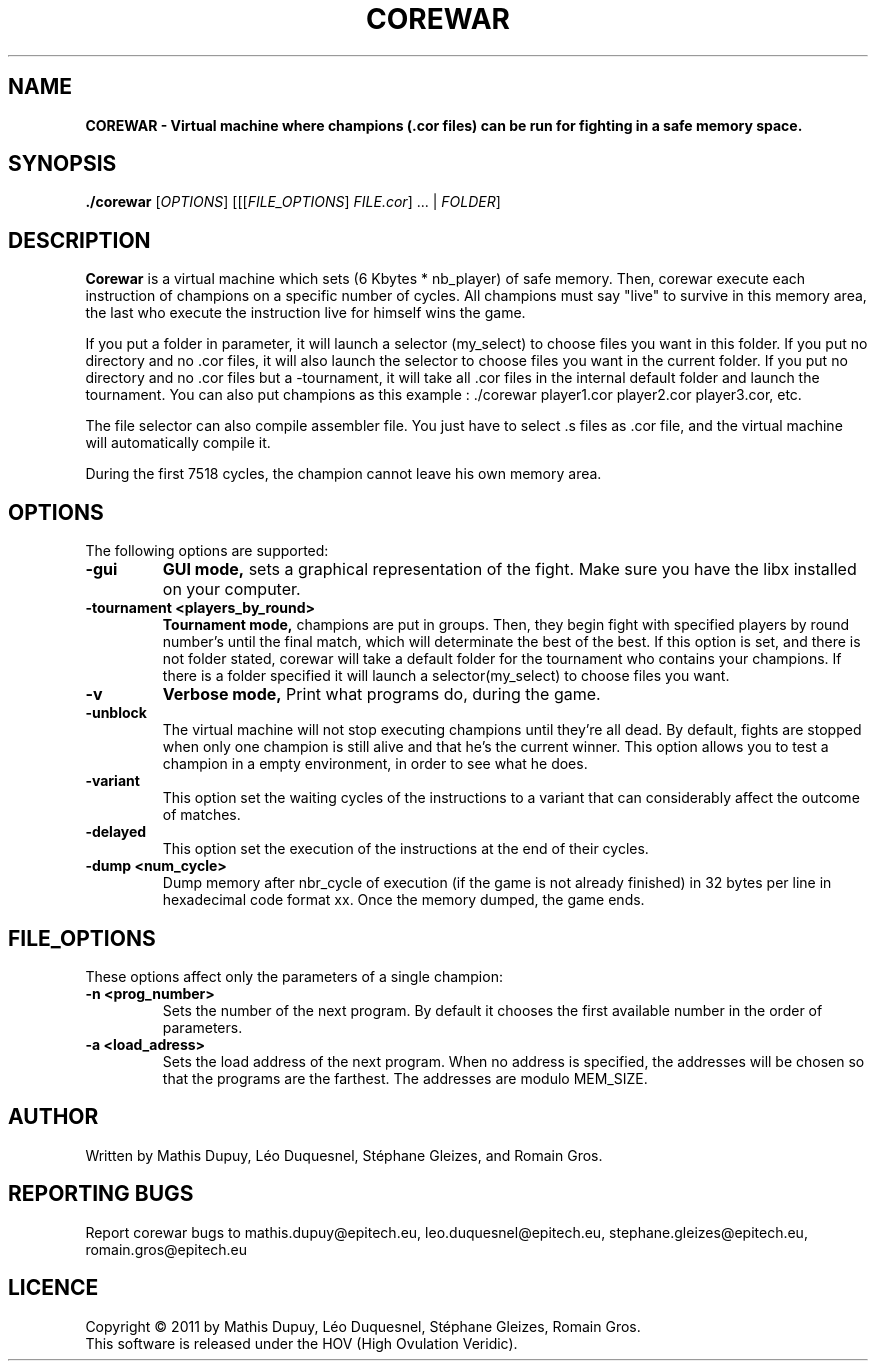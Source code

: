 
.TH  COREWAR 1 "Mar 21, 2010" "Version 1.0" "COREWAR Manual"
.SH NAME
.B COREWAR - Virtual machine where champions (.cor files) can be run for fighting in a safe memory space.
.SH SYNOPSIS
.B ./corewar \fR[\fIOPTIONS\fR] [[[\fIFILE_OPTIONS\fR] \fIFILE.cor\fR] ... | \fIFOLDER\fR]
.SH DESCRIPTION
\fBCorewar\fP is a virtual machine which sets (6 Kbytes * nb_player) of safe memory. Then, corewar execute each instruction of champions on a specific number of cycles.
All champions must say "live" to survive in this memory area, the last who execute the instruction live for himself wins the game.

If you put a folder in parameter, it will launch a selector (my_select) to choose files you want in this folder.
If you put no directory and no .cor files, it will also launch the selector to choose files you want in the current folder.
If you put no directory and no .cor files but a -tournament, it will take all .cor files in the internal default folder and launch the tournament.
You can also put champions as this example : ./corewar player1.cor player2.cor player3.cor, etc.

The file selector can also compile assembler file. You just have to select .s files as .cor file, and the virtual machine will automatically compile it.

During the first 7518 cycles, the champion cannot leave his own memory area.
.SH OPTIONS
The following options are supported:
.TP
\fB-gui\fP
.B GUI mode,\
\fR sets a graphical representation of the fight. Make sure you have the libx installed on your computer.\f
.TP
\fB-tournament <players_by_round>\fP
.B Tournament mode,\
\fR champions are put in groups. Then, they begin fight with specified players by round number's until the final match, which will determinate the best of the best.
If this option is set, and there is not folder stated, corewar will take a default folder for the tournament who contains your champions. If there is a folder specified it will launch a selector(my_select) to choose files you want.
.TP
\fB-v\fP
.B Verbose mode, \

\f Print what programs do, during the game.\f
.TP
\fB-unblock\fP
\f The virtual machine will not stop executing champions until they're all dead. By default, fights are stopped when only one champion is still alive and that he's the current winner.\f
\f This option allows you to test a champion in a empty environment, in order to see what he does.\f
.TP
\fB-variant\fP
\f This option set the waiting cycles of the instructions to a variant that can considerably affect the outcome of matches.\f
.TP
\fB-delayed\fP
\f This option set the execution of the instructions at the end of their cycles.\f
.TP
\fB-dump <num_cycle>\fP
\f Dump memory after nbr_cycle of execution (if the game is not already finished) in 32 bytes per line in hexadecimal code format xx. Once the memory dumped, the game ends.\f
.SH FILE_OPTIONS
These options affect only the parameters of a single champion:
.TP
\fB-n <prog_number>\fP
\f Sets the number of the next program. By default it chooses the first available number in the order of parameters.\f
.TP
\fB-a <load_adress>\fP
\f Sets the load address of the next program. When no address is specified, the addresses will be chosen so that the programs are the farthest. The addresses are modulo MEM_SIZE.\f

.SH AUTHOR
Written by Mathis Dupuy, Léo Duquesnel, Stéphane Gleizes, and Romain Gros.

.SH REPORTING BUGS
Report corewar bugs to mathis.dupuy@epitech.eu, leo.duquesnel@epitech.eu, stephane.gleizes@epitech.eu, romain.gros@epitech.eu
.SH LICENCE
Copyright © 2011 by Mathis Dupuy, Léo Duquesnel, Stéphane Gleizes, Romain Gros.
.br
This software is released under the HOV (High Ovulation Veridic).
